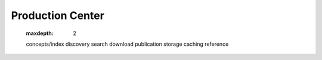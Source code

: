 Production Center
=================

   .. toctree::
   :maxdepth: 2

   concepts/index
   discovery 
   search
   download
   publication
   storage
   caching
   reference